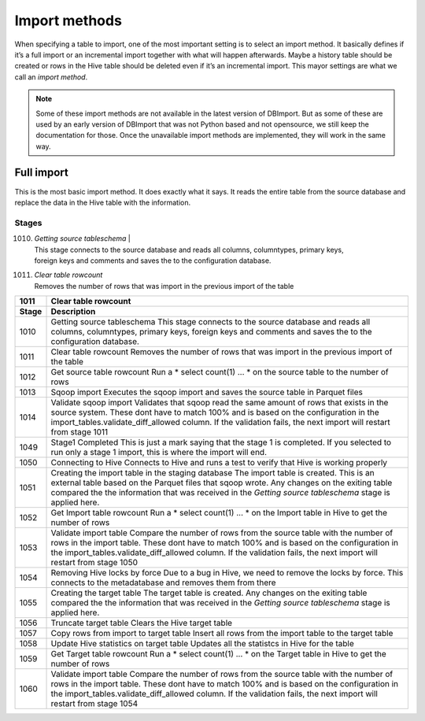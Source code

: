 Import methods
==============

When specifying a table to import, one of the most important setting is to select an import method. It basically defines if it’s a full import or an incremental import together with what will happen afterwards. Maybe a history table should be created or rows in the Hive table should be deleted even if it’s an incremental import. This mayor settings are what we call an *import method*.

.. note:: Some of these import methods are not available in the latest version of DBImport. But as some of these are used by an early version of DBImport that was not Python based and not opensource, we still keep the documentation for those. Once the unavailable import methods are implemented, they will work in the same way.
 
 
Full import
-----------

This is the most basic import method. It does exactly what it says. It reads the entire table from the source database and replace the data in the Hive table with the information.

Stages
^^^^^^

1010. | *Getting source tableschema*                                                                               |
      | This stage connects to the source database and reads all columns, columntypes, primary keys,
      | foreign keys and comments and saves the to the configuration database.
1011. | *Clear table rowcount*
      | Removes the number of rows that was import in the previous import of the table

+--------+----------------------------------------------------------------------------------------------------------+
| 1011   | Clear table rowcount                                                                                     |
+--------+----------------------------------------------------------------------------------------------------------+
| Stage  | Description                                                                                              |
+========+==========================================================================================================+
| 1010   | Getting source tableschema                                                                               |
|        | This stage connects to the source database and reads all columns, columntypes, primary keys,             |
|        | foreign keys and comments and saves the to the configuration database.                                   |
+--------+----------------------------------------------------------------------------------------------------------+
| 1011   | Clear table rowcount                                                                                     |
|        | Removes the number of rows that was import in the previous import of the table                           |
+--------+----------------------------------------------------------------------------------------------------------+
| 1012   | Get source table rowcount                                                                                |
|        | Run a * select count(1) ... * on the source table to the number of rows                                  |
+--------+----------------------------------------------------------------------------------------------------------+
| 1013   | Sqoop import                                                                                             |
|        | Executes the sqoop import and saves the source table in Parquet files                                    |
+--------+----------------------------------------------------------------------------------------------------------+ 
| 1014   | Validate sqoop import                                                                                    |
|        | Validates that sqoop read the same amount of rows that exists in the source system. These dont           |
|        | have to match 100% and is based on the configuration in the import_tables.validate_diff_allowed column.  |
|        | If the validation fails, the next import will restart from stage 1011                                    |
+--------+----------------------------------------------------------------------------------------------------------+
| 1049   | Stage1 Completed                                                                                         |
|        | This is just a mark saying that the stage 1 is completed. If you selected to run only a                  |
|        | stage 1 import, this is where the import will end.                                                       |
+--------+----------------------------------------------------------------------------------------------------------+
| 1050   | Connecting to Hive                                                                                       |
|        | Connects to Hive and runs a test to verify that Hive is working properly                                 |
+--------+----------------------------------------------------------------------------------------------------------+
| 1051   | Creating the import table in the staging database                                                        |
|        | The import table is created. This is an external table based on the Parquet files that                   |
|        | sqoop wrote. Any changes on the exiting table compared the the information that was                      |
|        | received in the *Getting source tableschema* stage is applied here.                                      |
+--------+----------------------------------------------------------------------------------------------------------+
| 1052   | Get Import table rowcount                                                                                |
|        | Run a * select count(1) ... * on the Import table in Hive to get the number of rows                      |
+--------+----------------------------------------------------------------------------------------------------------+
| 1053   | Validate import table                                                                                    |
|        | Compare the number of rows from the source table with the number of rows in the                          |
|        | import table. These dont have to match 100% and is based on the configuration                            |
|        | in the import_tables.validate_diff_allowed column.                                                       |
|        | If the validation fails, the next import will restart from stage 1050                                    |
+--------+----------------------------------------------------------------------------------------------------------+
| 1054   | Removing Hive locks by force                                                                             |
|        | Due to a bug in Hive, we need to remove the locks by force. This connects to the                         |
|        | metadatabase and removes them from there                                                                 |
+--------+----------------------------------------------------------------------------------------------------------+
| 1055   | Creating the target table                                                                                |
|        | The target table is created. Any changes on the exiting table compared the the                           |
|        | information that was received in the *Getting source tableschema* stage is applied here.                 |
+--------+----------------------------------------------------------------------------------------------------------+
| 1056   | Truncate target table                                                                                    |
|        | Clears the Hive target table                                                                             |
+--------+----------------------------------------------------------------------------------------------------------+
| 1057   | Copy rows from import to target table                                                                    |
|        | Insert all rows from the import table to the target table                                                |
+--------+----------------------------------------------------------------------------------------------------------+
| 1058   | Update Hive statistics on target table                                                                   |
|        | Updates all the statistcs in Hive for the table                                                          |
+--------+----------------------------------------------------------------------------------------------------------+
| 1059   | Get Target table rowcount                                                                                |
|        | Run a * select count(1) ... * on the Target table in Hive to get the number of rows                      |
+--------+----------------------------------------------------------------------------------------------------------+
| 1060   | Validate import table                                                                                    |
|        | Compare the number of rows from the source table with the number of rows in the import                   |
|        | table. These dont have to match 100% and is based on the configuration in the                            |
|        | import_tables.validate_diff_allowed column.                                                              |
|        | If the validation fails, the next import will restart from stage 1054                                    |
+--------+----------------------------------------------------------------------------------------------------------+

